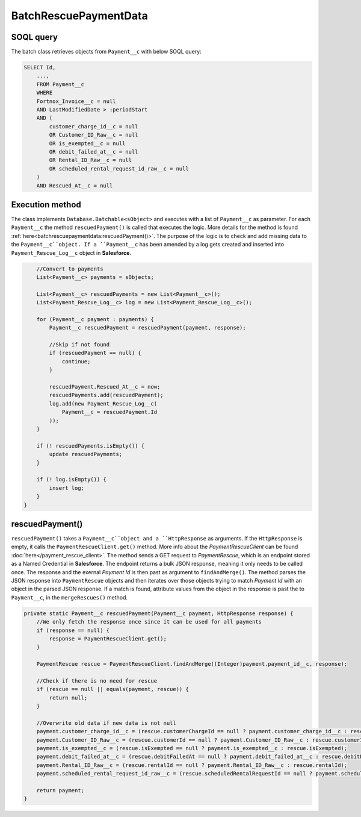 BatchRescuePaymentData
========================

SOQL query
-----------

The batch class retrieves objects from ``Payment__c`` with below SOQL query:

.. code-block::

    SELECT Id,
        ...,
        FROM Payment__c
        WHERE 
        Fortnox_Invoice__c = null
        AND LastModifiedDate > :periodStart
        AND (
            customer_charge_id__c = null 
            OR Customer_ID_Raw__c = null 
            OR is_exempted__c = null 
            OR debit_failed_at__c = null 
            OR Rental_ID_Raw__c = null 
            OR scheduled_rental_request_id_raw__c = null
        )
        AND Rescued_At__c = null


Execution method
-----------------

The class implements ``Database.Batchable<sObject>`` and executes with a list of ``Payment__c`` as parameter.
For each ``Payment__c`` the method ``rescuedPayment()`` is called that executes the logic. More details
for the method is found :ref:`here<batchrescuepaymentdata:rescuedPayment()>`.
The purpose of the logic is to check and add missing data to the ``Payment__c``object. 
If a ``Payment__c`` has been amended by a log gets created and inserted into ``Payment_Rescue_Log__c``
object in **Salesforce**.

.. code-block:: javascript
    
        //Convert to payments
        List<Payment__c> payments = sObjects;
        
        List<Payment__c> rescuedPayments = new List<Payment__c>();
        List<Payment_Rescue_Log__c> log = new List<Payment_Rescue_Log__c>();
        
        for (Payment__c payment : payments) {
            Payment__c rescuedPayment = rescuedPayment(payment, response);
            
            //Skip if not found
            if (rescuedPayment == null) {
                continue;
            }
            
            rescuedPayment.Rescued_At__c = now;
            rescuedPayments.add(rescuedPayment);
            log.add(new Payment_Rescue_Log__c(
                Payment__c = rescuedPayment.Id
            ));
        }
        
        if (! rescuedPayments.isEmpty()) {
            update rescuedPayments;
        }
        
        if (! log.isEmpty()) {
            insert log;
        }
    }


rescuedPayment()
------------------

``rescuedPayment()`` takes a ``Payment__c``object and a ``HttpResponse`` as arguments. 
If the ``HttpResponse`` is empty, it calls the ``PaymentRescueClient.get()`` method.
More info about the *PaymentRescueClient* can be found :doc:`here</payment_rescue_client>`.
The method sends a GET request to *PaymentRescue*, which is an endpoint stored
as a Named Credential in **Salesforce**. The endpoint returns a bulk JSON response,
meaning it only needs to be called once. The response and the exernal *Payment Id*
is then past as argument to ``findAndMerge()``. The method parses the JSON response
into ``PaymentRescue`` objects and then iterates over those objects trying to match
*Payment Id* with an object in the parsed JSON response. If a match is found, attribute
values from the object in the response is past the to ``Payment__c``, in the ``mergeRescues()``
method.

.. code-block:: javascript

    private static Payment__c rescuedPayment(Payment__c payment, HttpResponse response) {
        //We only fetch the response once since it can be used for all payments
        if (response == null) {
            response = PaymentRescueClient.get();
        }
        
        PaymentRescue rescue = PaymentRescueClient.findAndMerge((Integer)payment.payment_id__c, response);
     
        //Check if there is no need for rescue
        if (rescue == null || equals(payment, rescue)) {
            return null;
        }
   
        //Overwrite old data if new data is not null
        payment.customer_charge_id__c = (rescue.customerChargeId == null ? payment.customer_charge_id__c : rescue.customerChargeId);
        payment.Customer_ID_Raw__c = (rescue.customerId == null ? payment.Customer_ID_Raw__c : rescue.customerId);
        payment.is_exempted__c = (rescue.isExempted == null ? payment.is_exempted__c : rescue.isExempted);
        payment.debit_failed_at__c = (rescue.debitFailedAt == null ? payment.debit_failed_at__c : rescue.debitFailedAt);
        payment.Rental_ID_Raw__c = (rescue.rentalId == null ? payment.Rental_ID_Raw__c : rescue.rentalId);
        payment.scheduled_rental_request_id_raw__c = (rescue.scheduledRentalRequestId == null ? payment.scheduled_rental_request_id_raw__c : rescue.scheduledRentalRequestId);
        
        return payment;
    }


